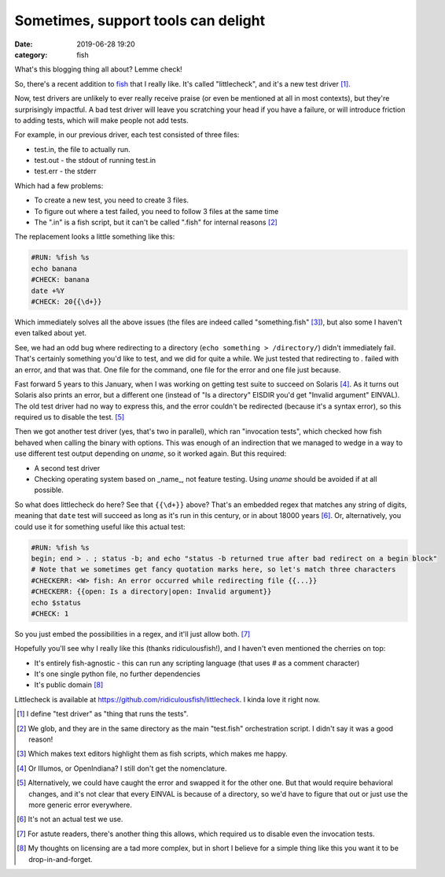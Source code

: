 Sometimes, support tools can delight
####################################

:date: 2019-06-28 19:20
:category: fish

What's this blogging thing all about? Lemme check!

So, there's a recent addition to fish_ that I really like. It's called "littlecheck", and it's a new test driver [#]_.

Now, test drivers are unlikely to ever really receive praise (or even be mentioned at all in most contexts), but they're surprisingly impactful. A bad test driver will leave you scratching your head if you have a failure, or will introduce friction to adding tests, which will make people not add tests.

For example, in our previous driver, each test consisted of three files:

- test.in, the file to actually run.
- test.out - the stdout of running test.in
- test.err - the stderr

Which had a few problems:

- To create a new test, you need to create 3 files.
- To figure out where a test failed, you need to follow 3 files at the same time
- The ".in" is a fish script, but it can't be called ".fish" for internal reasons [#]_

The replacement looks a little something like this:

.. code-block:: fish

    #RUN: %fish %s
    echo banana
    #CHECK: banana
    date +%Y
    #CHECK: 20{{\d+}}

Which immediately solves all the above issues (the files are indeed called "something.fish" [#]_), but also some I haven't even talked about yet.

See, we had an odd bug where redirecting to a directory (``echo something > /directory/``) didn't immediately fail. That's certainly something you'd like to test, and we did for quite a while. We just tested that redirecting to `.` failed with an error, and that was that. One file for the command, one file for the error and one file just because.

Fast forward 5 years to this January, when I was working on getting test suite to succeed on Solaris [#]_. As it turns out Solaris also prints an error, but a different one (instead of "Is a directory" EISDIR you'd get "Invalid argument" EINVAL). The old test driver had no way to express this, and the error couldn't be redirected (because it's a syntax error), so this required us to disable the test. [#]_

Then we got another test driver (yes, that's two in parallel), which ran "invocation tests", which checked how fish behaved when calling the binary with options. This was enough of an indirection that we managed to wedge in a way to use different test output depending on `uname`, so it worked again. But this required:

- A second test driver
- Checking operating system based on _name_, not feature testing. Using `uname` should be avoided if at all possible.

So what does littlecheck do here? See that ``{{\d+}}`` above? That's an embedded regex that matches any string of digits, meaning that ``date`` test will succeed as long as it's run in this century, or in about 18000 years [#]_. Or, alternatively, you could use it for something useful like this actual test:

.. code-block:: fish

    #RUN: %fish %s
    begin; end > . ; status -b; and echo "status -b returned true after bad redirect on a begin block"
    # Note that we sometimes get fancy quotation marks here, so let's match three characters
    #CHECKERR: <W> fish: An error occurred while redirecting file {{...}}
    #CHECKERR: {{open: Is a directory|open: Invalid argument}}
    echo $status
    #CHECK: 1

So you just embed the possibilities in a regex, and it'll just allow both. [#]_

Hopefully you'll see why I really like this (thanks ridiculousfish!), and I haven't even mentioned the cherries on top:

- It's entirely fish-agnostic - this can run any scripting language (that uses `#` as a comment character)
- It's one single python file, no further dependencies
- It's public domain [#]_

Littlecheck is available at https://github.com/ridiculousfish/littlecheck. I kinda love it right now.

.. [#] I define "test driver" as "thing that runs the tests".
.. [#] We glob, and they are in the same directory as the main "test.fish" orchestration script. I didn't say it was a good reason!
.. [#] Which makes text editors highlight them as fish scripts, which makes me happy.
.. [#] Or Illumos, or OpenIndiana? I still don't get the nomenclature.
.. [#] Alternatively, we could have caught the error and swapped it for the other one. But that would require behavioral changes, and it's not clear that every EINVAL is because of a directory, so we'd have to figure that out or just use the more generic error everywhere.
.. [#] It's not an actual test we use.
.. [#] For astute readers, there's another thing this allows, which required us to disable even the invocation tests.
.. [#] My thoughts on licensing are a tad more complex, but in short I believe for a simple thing like this you want it to be drop-in-and-forget.
.. _fish: https://fishshell.com
